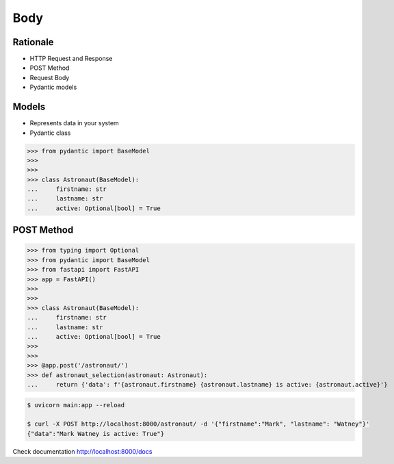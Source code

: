 Body
====


Rationale
---------
* HTTP Request and Response
* POST Method
* Request Body
* Pydantic models


Models
------
* Represents data in your system
* Pydantic class

>>> from pydantic import BaseModel
>>>
>>>
>>> class Astronaut(BaseModel):
...     firstname: str
...     lastname: str
...     active: Optional[bool] = True


POST Method
-----------
>>> from typing import Optional
>>> from pydantic import BaseModel
>>> from fastapi import FastAPI
>>> app = FastAPI()
>>>
>>>
>>> class Astronaut(BaseModel):
...     firstname: str
...     lastname: str
...     active: Optional[bool] = True
>>>
>>>
>>> @app.post('/astronaut/')
>>> def astronaut_selection(astronaut: Astronaut):
...     return {'data': f'{astronaut.firstname} {astronaut.lastname} is active: {astronaut.active}'}

.. code-block:: console

    $ uvicorn main:app --reload

    $ curl -X POST http://localhost:8000/astronaut/ -d '{"firstname":"Mark", "lastname": "Watney"}'
    {"data":"Mark Watney is active: True"}

Check documentation http://localhost:8000/docs
